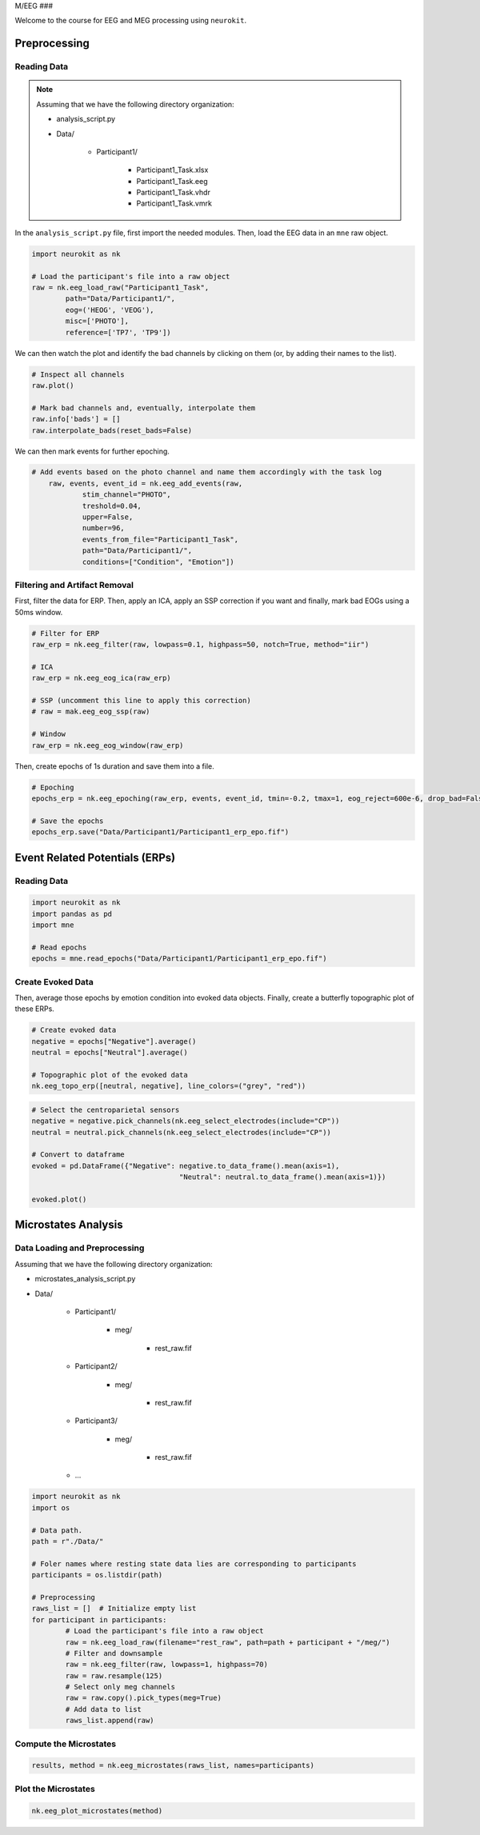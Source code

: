 M/EEG
###

Welcome to the course for EEG and MEG processing using ``neurokit``.

Preprocessing
=============


Reading Data 
------------

.. note::

	Assuming that we have the following directory organization:

	- analysis_script.py

	- Data/

		- Participant1/
			
			- Participant1_Task.xlsx
			
			- Participant1_Task.eeg
			
			- Participant1_Task.vhdr
			
			- Participant1_Task.vmrk

In the ``analysis_script.py`` file, first import the needed modules. Then, load the EEG data in an ``mne`` raw object.


.. code-block:: python

	import neurokit as nk
	
	# Load the participant's file into a raw object
	raw = nk.eeg_load_raw("Participant1_Task",
		path="Data/Participant1/",
		eog=('HEOG', 'VEOG'),
		misc=['PHOTO'],
		reference=['TP7', 'TP9'])

We can then watch the plot and identify the bad channels by clicking on them (or, by adding their names to the list).

.. code-block:: python

	# Inspect all channels
	raw.plot()
	
	# Mark bad channels and, eventually, interpolate them
	raw.info['bads'] = []
	raw.interpolate_bads(reset_bads=False)

.. figure:: img/Tuto_EEG_1.png
   :alt: eeg preprocessing channels see plot
   
We can then mark events for further epoching.

.. code-block:: python

    # Add events based on the photo channel and name them accordingly with the task log
	raw, events, event_id = nk.eeg_add_events(raw,
		stim_channel="PHOTO",
		treshold=0.04,
		upper=False,
		number=96,
		events_from_file="Participant1_Task",
		path="Data/Participant1/",
		conditions=["Condition", "Emotion"])



Filtering and Artifact Removal
------------------------------


First, filter the data for ERP. Then, apply an ICA, apply an SSP correction if you want and finally, mark bad EOGs using a 50ms window.

.. code-block:: python

	# Filter for ERP
	raw_erp = nk.eeg_filter(raw, lowpass=0.1, highpass=50, notch=True, method="iir")
	
	# ICA
	raw_erp = nk.eeg_eog_ica(raw_erp)

	# SSP (uncomment this line to apply this correction)
	# raw = mak.eeg_eog_ssp(raw)

	# Window
	raw_erp = nk.eeg_eog_window(raw_erp)

Then, create epochs of 1s duration and save them into a file.

.. code-block:: python

	# Epoching
	epochs_erp = nk.eeg_epoching(raw_erp, events, event_id, tmin=-0.2, tmax=1, eog_reject=600e-6, drop_bad=False)

	# Save the epochs
	epochs_erp.save("Data/Participant1/Participant1_erp_epo.fif")



Event Related Potentials (ERPs)
===============================


Reading Data 
------------

.. code-block:: python

	import neurokit as nk
	import pandas as pd
	import mne

	# Read epochs
	epochs = mne.read_epochs("Data/Participant1/Participant1_erp_epo.fif")
	


Create Evoked Data
------------------

Then, average those epochs by emotion condition into evoked data objects. Finally, create a butterfly topographic plot of these ERPs.

.. code-block:: python

	# Create evoked data
	negative = epochs["Negative"].average()
	neutral = epochs["Neutral"].average()

	# Topographic plot of the evoked data
	nk.eeg_topo_erp([neutral, negative], line_colors=("grey", "red"))


.. figure:: img/Tuto_EEG_2.png
   :alt: eeg butterfly plot erp
   
.. code-block:: python

	# Select the centroparietal sensors
	negative = negative.pick_channels(nk.eeg_select_electrodes(include="CP"))
	neutral = neutral.pick_channels(nk.eeg_select_electrodes(include="CP"))

	# Convert to dataframe
	evoked = pd.DataFrame({"Negative": negative.to_data_frame().mean(axis=1),
					   "Neutral": neutral.to_data_frame().mean(axis=1)})

	evoked.plot()
	

Microstates Analysis
====================



Data Loading and Preprocessing
------------------------------

Assuming that we have the following directory organization:

- microstates_analysis_script.py

- Data/

	- Participant1/
		
		- meg/
		
			- rest_raw.fif
		
	- Participant2/
		
		- meg/
		
			- rest_raw.fif
		
	- Participant3/
		
		- meg/
		
			- rest_raw.fif
		
	- ...

	
.. code-block:: python

	import neurokit as nk
	import os
	
	# Data path.
	path = r"./Data/"

	# Foler names where resting state data lies are corresponding to participants
	participants = os.listdir(path)

	# Preprocessing
	raws_list = []  # Initialize empty list
	for participant in participants:
		# Load the participant's file into a raw object
		raw = nk.eeg_load_raw(filename="rest_raw", path=path + participant + "/meg/")
		# Filter and downsample
		raw = nk.eeg_filter(raw, lowpass=1, highpass=70)
		raw = raw.resample(125)
		# Select only meg channels
		raw = raw.copy().pick_types(meg=True)
		# Add data to list
		raws_list.append(raw)


Compute the Microstates
-----------------------

.. code-block:: python

	results, method = nk.eeg_microstates(raws_list, names=participants)

Plot the Microstates
--------------------

.. code-block:: python

	nk.eeg_plot_microstates(method)